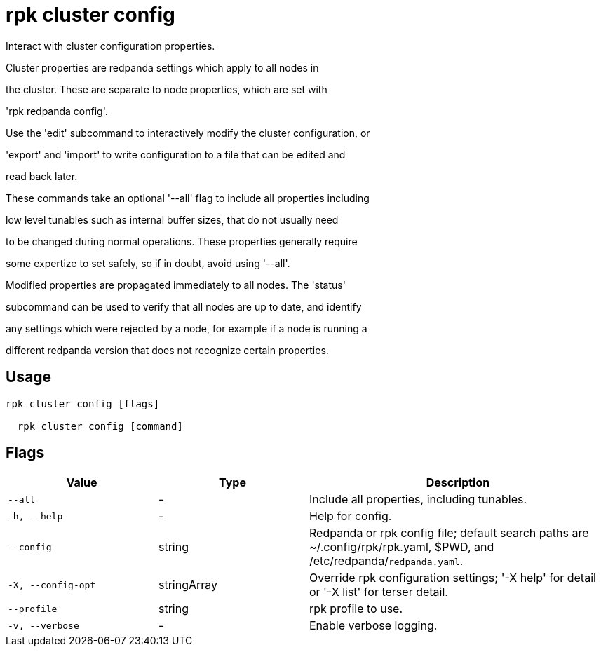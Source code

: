 = rpk cluster config
:description: rpk cluster config

Interact with cluster configuration properties.

Cluster properties are redpanda settings which apply to all nodes in
the cluster.  These are separate to node properties, which are set with
'rpk redpanda config'.

Use the 'edit' subcommand to interactively modify the cluster configuration, or
'export' and 'import' to write configuration to a file that can be edited and
read back later.

These commands take an optional '--all' flag to include all properties including
low level tunables such as internal buffer sizes, that do not usually need
to be changed during normal operations.  These properties generally require
some expertize to set safely, so if in doubt, avoid using '--all'.

Modified properties are propagated immediately to all nodes.  The 'status'
subcommand can be used to verify that all nodes are up to date, and identify
any settings which were rejected by a node, for example if a node is running a
different redpanda version that does not recognize certain properties.

== Usage

[,bash]
----
rpk cluster config [flags]
  rpk cluster config [command]
----

== Flags

[cols="1m,1a,2a"]
|===
|*Value* |*Type* |*Description*

|--all |- |Include all properties, including tunables.

|-h, --help |- |Help for config.

|--config |string |Redpanda or rpk config file; default search paths are ~/.config/rpk/rpk.yaml, $PWD, and /etc/redpanda/`redpanda.yaml`.

|-X, --config-opt |stringArray |Override rpk configuration settings; '-X help' for detail or '-X list' for terser detail.

|--profile |string |rpk profile to use.

|-v, --verbose |- |Enable verbose logging.
|===
